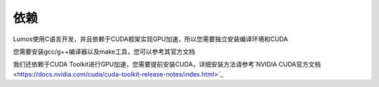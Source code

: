 依赖
========================================

Lumos使用C语言开发，并且依赖于CUDA框架实现GPU加速，所以您需要独立安装编译环境和CUDA

您需要安装gcc/g++编译器以及make工具，您可以参考其官方文档

我们还依赖于CUDA Toolkit进行GPU加速，您需要提前安装CUDA，详细安装方法请参考`NVIDIA CUDA官方文档<https://docs.nvidia.com/cuda/cuda-toolkit-release-notes/index.html>`_